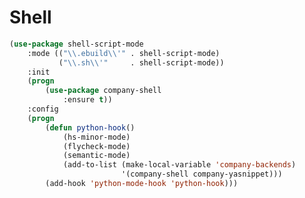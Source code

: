 * Shell
  #+BEGIN_SRC emacs-lisp
    (use-package shell-script-mode
        :mode (("\\.ebuild\\'" . shell-script-mode)
               ("\\.sh\\'"     . shell-script-mode))
        :init
        (progn
            (use-package company-shell
                :ensure t))
        :config
        (progn
            (defun python-hook()
                (hs-minor-mode)
                (flycheck-mode)
                (semantic-mode)
                (add-to-list (make-local-variable 'company-backends)
                             '(company-shell company-yasnippet)))
            (add-hook 'python-mode-hook 'python-hook)))
  #+END_SRC
